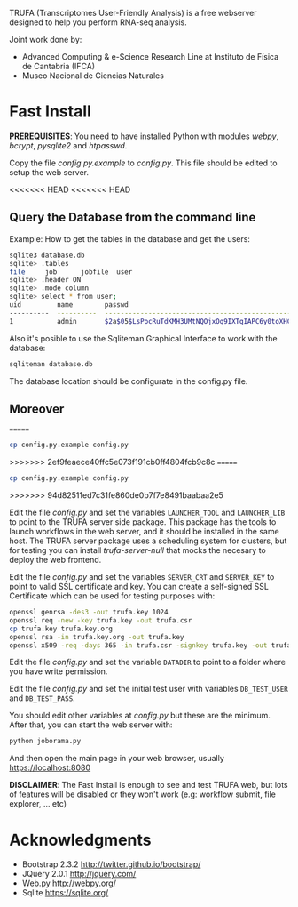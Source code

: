 #+STARTUP: showall

TRUFA (Transcriptomes User-Friendly Analysis) is a free webserver designed to
help you perform RNA-seq analysis.

Joint work done by:

 - Advanced Computing & e-Science Research Line at Instituto de Física de
   Cantabria (IFCA)
 - Museo Nacional de Ciencias Naturales

* Fast Install

  *PREREQUISITES*: You need to have installed Python with modules /webpy/,
  /bcrypt/, /pysqlite2/ and /htpasswd/.

  Copy the file /config.py.example/ to /config.py/. This file should be edited
  to setup the web server.

<<<<<<< HEAD
<<<<<<< HEAD
** Query the Database from the command line

   Example: How to get the tables in the database and get the users:

   #+begin_src bash
   sqlite3 database.db
   sqlite> .tables
   file     job      jobfile  user
   sqlite> .header ON
   sqlite> .mode column
   sqlite> select * from user;
   uid         name        passwd
   ----------  ----------  ------------------------------------------------------------
   1           admin       $2a$05$LsPocRuTdKMH3UMtNQOjxOq9IXTqIAPC6y0toXHC6QDyG6.YNJfXq
   #+end_src

   Also it's posible to use the Sqliteman Graphical Interface to work with the database:

   #+begin_src bash
   sqliteman database.db
   #+end_src

   The database location should be configurate in the config.py file.

** Moreover
=======
  #+begin_src bash
  cp config.py.example config.py
  #+end_src
>>>>>>> 2ef9feaece40ffc5e073f191cb0ff4804fcb9c8c
=======
  #+begin_src bash
  cp config.py.example config.py
  #+end_src
>>>>>>> 94d82511ed7c31fe860de0b7f7e8491baabaa2e5

  Edit the file /config.py/ and set the variables ~LAUNCHER_TOOL~ and
  ~LAUNCHER_LIB~ to point to the TRUFA server side package. This package has the
  tools to launch workflows in the web server, and it should be installed in the
  same host. The TRUFA server package uses a scheduling system for clusters, but
  for testing you can install /trufa-server-null/ that mocks the necesary to
  deploy the web frontend.

  Edit the file /config.py/ and set the variables ~SERVER_CRT~ and ~SERVER_KEY~
  to point to valid SSL certificate and key. You can create a self-signed SSL
  Certificate which can be used for testing purposes with:

  #+begin_src bash
  openssl genrsa -des3 -out trufa.key 1024
  openssl req -new -key trufa.key -out trufa.csr
  cp trufa.key trufa.key.org
  openssl rsa -in trufa.key.org -out trufa.key
  openssl x509 -req -days 365 -in trufa.csr -signkey trufa.key -out trufa.crt
  #+end_src

  Edit the file /config.py/ and set the variable ~DATADIR~ to point to a folder
  where you have write permission.

  Edit the file /config.py/ and set the initial test user with variables
  ~DB_TEST_USER~ and ~DB_TEST_PASS~.

  You should edit other variables at /config.py/ but these are the
  minimum. After that, you can start the web server with:

  #+begin_src bash
  python joborama.py
  #+end_src

  And then open the main page in your web browser, usually
  https://localhost:8080

  *DISCLAIMER*: The Fast Install is enough to see and test TRUFA web, but lots
  of features will be disabled or they won't work (e.g: workflow submit, file
  explorer, ... etc)

* Acknowledgments
  - Bootstrap 2.3.2 [[http://twitter.github.io/bootstrap/]]
  - JQuery 2.0.1 [[http://jquery.com/]]
  - Web.py http://webpy.org/
  - Sqlite https://sqlite.org/
